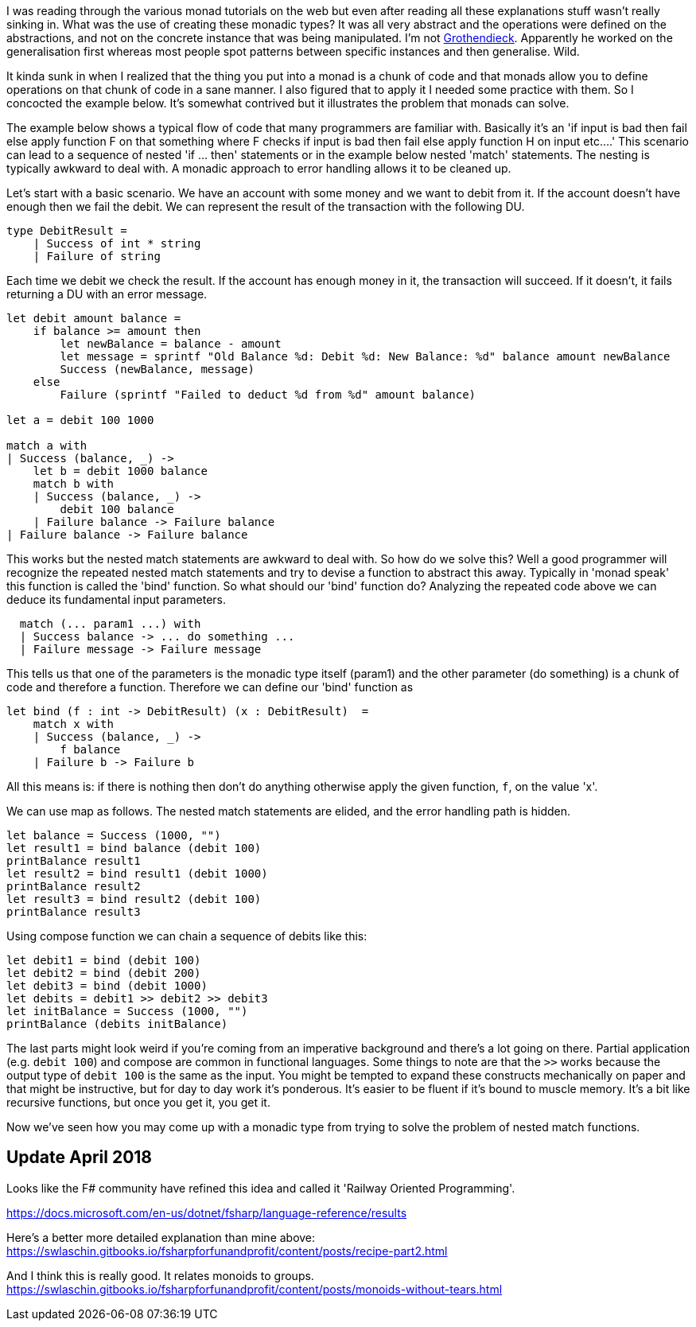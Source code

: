 :description: F#/Ocaml monad example, railway oriented
:keywords: f#,ocaml,monadic error handling,monad,monoid
:stylesheet: readthedocs.css
:source-highlighter: pygments

I was reading through the various monad tutorials on the web but even after reading all these explanations
stuff wasn't really sinking in. What was the use of creating these monadic
types? It was all very abstract and the operations were defined on the abstractions,
and not on the concrete instance that was being manipulated. I'm not https://en.wikipedia.org/wiki/Alexander_Grothendieck[Grothendieck]. 
Apparently he worked on the generalisation first whereas most people spot patterns between specific instances and then generalise. Wild.

It kinda sunk in when I realized that the thing you put into a monad is a
chunk of code and that monads allow you to define operations on that chunk of
code in a sane manner. I also figured that to apply it I needed some practice
with them. So I concocted the example below. It's somewhat contrived but it
illustrates the problem that monads can solve.

The example below shows a typical flow of code that many programmers are
familiar with. Basically it's an 'if input is bad then fail else apply
function F on that something where F checks if input is bad then fail else apply
function H on input etc....' This scenario can lead to a sequence of nested 'if
... then' statements or in the example below nested 'match' statements. The nesting
is typically awkward to deal with. A monadic approach to error handling
allows it to be cleaned up.

Let's start with a basic scenario. We have an account with some money and we
want to debit from it. If the account doesn't have enough then we fail the debit. 
We can represent the result of the transaction with the following DU.

[source,fsharp]
----
type DebitResult =
    | Success of int * string
    | Failure of string
----

Each time we debit we check the result. If the account has enough money in it, the transaction
will succeed. If it doesn't, it fails returning a DU with an error message.

[source,fsharp]
----
let debit amount balance =
    if balance >= amount then
        let newBalance = balance - amount
        let message = sprintf "Old Balance %d: Debit %d: New Balance: %d" balance amount newBalance
        Success (newBalance, message)
    else
        Failure (sprintf "Failed to deduct %d from %d" amount balance)

let a = debit 100 1000

match a with
| Success (balance, _) -> 
    let b = debit 1000 balance
    match b with
    | Success (balance, _) ->
        debit 100 balance
    | Failure balance -> Failure balance
| Failure balance -> Failure balance

----

This works but the nested match statements are awkward to deal with.
So how do we solve this? Well a good programmer will recognize the repeated
nested match statements and try to devise a function to abstract this away.
Typically in 'monad speak' this function is called the 'bind' function. 
So what should our 'bind' function do? Analyzing the repeated code above we can
deduce its fundamental input parameters.

[source,fsharp]
--------------------------------------------------------------------------------
  match (... param1 ...) with
  | Success balance -> ... do something ...
  | Failure message -> Failure message
--------------------------------------------------------------------------------

This tells us that one of the parameters is the monadic type itself (param1) and the
other parameter (do something) is a chunk of code and therefore a function.
Therefore we can define our 'bind' function as

[source,fsharp]
--------------------------------------------------------------------------------
let bind (f : int -> DebitResult) (x : DebitResult)  =
    match x with
    | Success (balance, _) ->
        f balance
    | Failure b -> Failure b
--------------------------------------------------------------------------------

All this means is: if there is nothing then don't do anything otherwise apply
the given function, `f`, on the value 'x'. 

We can use map as follows. The nested match statements are elided, and the error
handling path is hidden.

[source,fsharp]
----
let balance = Success (1000, "")
let result1 = bind balance (debit 100) 
printBalance result1
let result2 = bind result1 (debit 1000) 
printBalance result2
let result3 = bind result2 (debit 100) 
printBalance result3
----

Using compose function we can chain a sequence of debits like this:

[source,fsharp]
----
let debit1 = bind (debit 100)
let debit2 = bind (debit 200)
let debit3 = bind (debit 1000)
let debits = debit1 >> debit2 >> debit3
let initBalance = Success (1000, "")
printBalance (debits initBalance)
----

The last parts might look weird if you're coming from an imperative background and
there's a lot going on there. Partial application (e.g. `debit 100`) and compose are common in functional
languages. Some things to note are that the `>>` works because the output type of `debit 100`
is the same as the input. You might be tempted to expand these constructs mechanically on paper
and that might be instructive, but for day to day work it's ponderous. It's
easier to be fluent if it's bound to muscle memory. It's a bit like recursive functions, but once you
get it, you get it. 

Now we've seen how you may come up with a monadic type from trying to solve the problem of
nested match functions.


== Update April 2018

Looks like the F# community have refined this idea and called it 'Railway Oriented
Programming'.

https://docs.microsoft.com/en-us/dotnet/fsharp/language-reference/results

Here's a better more detailed explanation than mine above:
https://swlaschin.gitbooks.io/fsharpforfunandprofit/content/posts/recipe-part2.html

And I think this is really good. It relates monoids to groups.
https://swlaschin.gitbooks.io/fsharpforfunandprofit/content/posts/monoids-without-tears.html

